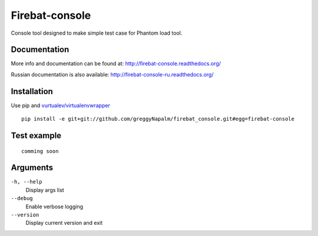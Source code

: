 Firebat-console
===============
.. image:: https://secure.travis-ci.org/greggyNapalm/firebat_console.png?branch=master
   :alt: Build Status
   :target: https://secure.travis-ci.org/greggyNapalm/firebat_console

Console tool designed to make simple test case for Phantom load tool.

Documentation
-------------

More info and documentation can be found at: `<http://firebat-console.readthedocs.org/>`_

Russian documentation is also available: `<http://firebat-console-ru.readthedocs.org/>`_


Installation
------------

Use pip and `vurtualev/virtualenvwrapper <http://docs.python-guide.org/en/latest/dev/virtualenvs/>`_

::

    pip install -e git+git://github.com/greggyNapalm/firebat_console.git#egg=firebat-console


Test example
------------

::

    comming soon

Arguments
---------

``-h, --help``
  Display args list

``--debug``
  Enable verbose logging

``--version``
  Display current version and exit
